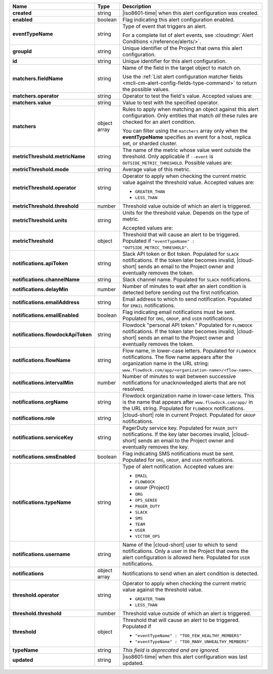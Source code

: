 .. list-table::
   :widths: 10 10 80
   :header-rows: 1
   :stub-columns: 1

   * - Name
     - Type
     - Description

   * - created
     - string
     - |iso8601-time| when this alert configuration was created.

   * - enabled
     - boolean
     - Flag indicating this alert configuration enabled.

   * - eventTypeName
     - string
     - Type of event that triggers an alert.
       
       For a complete list of alert events, see :cloudmgr:`Alert Conditions
       </reference/alerts/>`.

   * - groupId
     - string
     - Unique identifier of the Project that owns this alert
       configuration.

   * - id
     - string
     - Unique identifier for this alert configuration.

   * - matchers.fieldName
     - string
     - Name of the field in the target object to match on.
       
       Use the :ref:`List alert configuration matcher fields 
       <mcli-cm-alert-config-fields-type-command>` to return the 
       possible values.

   * - matchers.operator
     - string
     - Operator to test the field's value. Accepted values are:
       
       .. include:: /includes/possibleValues-api-matchers.operator.rst

   * - matchers.value
     - string
     - Value to test with the specified operator.
       
       .. include:: /includes/possibleValues-api-matchers.value.rst

   * - matchers
     - object array
     - Rules to apply when matching an object against this alert 
       configuration. Only entities that match *all* these rules
       are checked for an alert condition.

       You can filter using the ``matchers`` array only when the
       **eventTypeName** specifies an event for a host, replica
       set, or sharded cluster.

   * - metricThreshold.metricName
     - string
     - The name of the metric whose value went outside the threshold. Only
       applicable if ``--event`` is ``OUTSIDE_METRIC_THRESHOLD``. Possible
       values are:

       .. include:: /includes/metricName-list.rst

   * - metricThreshold.mode
     - string
     - Average value of this metric.

   * - metricThreshold.operator
     - string
     - Operator to apply when checking the current metric value
       against the threshold value. Accepted values are:

       - ``GREATER_THAN``

       - ``LESS_THAN``

   * - metricThreshold.threshold
     - number
     - Threshold value outside of which an alert is triggered.

   * - metricThreshold.units
     - string
     - Units for the threshold value. Depends on the type of 
       metric. 
       
       .. example:: 

          A metric that measures memory consumption would have a 
          byte measurement, while a metric that measures time would 
          have a time unit.
       
       Accepted values are:
       
       .. include:: /includes/possibleValues-api-units.rst

   * - metricThreshold
     - object
     - Threshold that will cause an alert to be triggered.
       Populated if ``"eventTypeName" :
       "OUTSIDE_METRIC_THRESHOLD"``.

   * - notifications.apiToken
     - string
     - Slack API token or Bot token. Populated for ``SLACK``
       notifications. If the token later becomes invalid, |cloud-short|
       sends an email to the Project owner and eventually removes
       the token.

   * - notifications.channelName
     - string
     - Slack channel name. Populated for ``SLACK`` notifications.

   * - notifications.delayMin
     - number
     - Number of minutes to wait after an alert condition is 
       detected before sending out the first notification.

   * - notifications.emailAddress
     - string
     - Email address to which to send notification. Populated for
       ``EMAIL`` notifications.

   * - notifications.emailEnabled
     - boolean
     - Flag indicating email notifications must be sent. Populated
       for ``ORG``, ``GROUP``, and ``USER`` notifications.

   * - notifications.flowdockApiToken
     - string
     - Flowdock "personal API token." Populated for 
       ``FLOWDOCK`` notifications. If the token later becomes 
       invalid, |cloud-short| sends an email to the Project owner and 
       eventually removes the token.

   * - notifications.flowName
     - string
     - Flow name, in lower-case letters. Populated for
       ``FLOWDOCK`` notifications. The flow name appears after the
       organization name in the URL string:
       ``www.flowdock.com/app/<organization-name>/<flow-name>``.

   * - notifications.intervalMin
     - number
     - Number of minutes to wait between successive notifications 
       for unacknowledged alerts that are not resolved.

   * - notifications.orgName
     - string
     - Flowdock organization name in lower-case letters. This is
       the name that appears after ``www.flowdock.com/app/`` in the
       URL string. Populated for ``FLOWDOCK`` notifications.

   * - notifications.role
     - string
     - |cloud-short| role in current Project. Populated for ``GROUP``
       notifications.

   * - notifications.serviceKey
     - string
     - PagerDuty service key. Populated for ``PAGER_DUTY`` 
       notifications. If the key later becomes invalid, |cloud-short| sends 
       an email to the Project owner and eventually removes the key.

   * - notifications.smsEnabled
     - boolean
     - Flag indicating SMS notifications must be sent. Populated
       for ``ORG``, ``GROUP``, and ``USER`` notifications.

   * - notifications.typeName
     - string
     - Type of alert notification. Accepted values are:
       
       - ``EMAIL``
       - ``FLOWDOCK``
       - ``GROUP`` (Project)
       - ``ORG``
       - ``OPS_GENIE``
       - ``PAGER_DUTY``
       - ``SLACK``
       - ``SMS``
       - ``TEAM``
       - ``USER``
       - ``VICTOR_OPS``

   * - notifications.username
     - string
     - Name of the |cloud-short| user to which to send notifications. Only
       a user in the Project that owns the alert configuration is
       allowed here. Populated for ``USER`` notifications.

   * - notifications
     - object array
     - Notifications to send when an alert condition is detected.

   * - threshold.operator
     - string
     - Operator to apply when checking the current metric value
       against the threshold value.

       - ``GREATER_THAN``

       - ``LESS_THAN``

   * - threshold.threshold
     - number
     - Threshold value outside of which an alert is triggered.

   * - threshold
     - object
     - Threshold that will cause an alert to be triggered. Populated if

       - ``"eventTypeName" : "TOO_FEW_HEALTHY_MEMBERS"``

       - ``"eventTypeName" : "TOO_MANY_UNHEALTHY_MEMBERS"``

   * - typeName
     - string
     - *This field is deprecated and are ignored.*

   * - updated
     - string
     - |iso8601-time| when this alert configuration was last updated.
